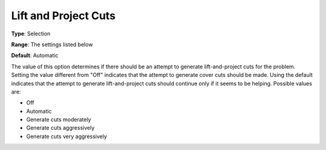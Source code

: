 .. _CPLEX_Cuts_-_Lift_and_Project_Cuts:


Lift and Project Cuts
=====================



**Type**:	Selection	

**Range**:	The settings listed below	

**Default**:	Automatic	



The value of this option determines if there should be an attempt to generate lift-and-project cuts for the problem. Setting the value different from "Off" indicates that the attempt to generate cover cuts should be made. Using the default indicates that the attempt to generate lift-and-project cuts should continue only if it seems to be helping. Possible values are:



*	Off
*	Automatic
*	Generate cuts moderately
*	Generate cuts aggressively
*	Generate cuts very aggressively



